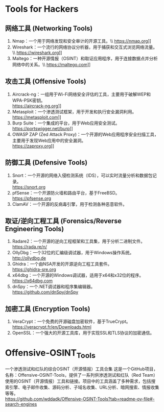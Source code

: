 #+LATEX_HEADER: \usepackage{ctex}
* Tools for Hackers
** 网络工具 (Networking Tools)
1. Nmap：一个用于网络发现和安全审计的开源工具。\\ https://nmap.org]]
2. Wireshark：一个流行的网络协议分析器，用于捕获和交互式浏览网络流量。\\ https://wireshark.org]]
3. Maltego：一种开源情报（OSINT）和取证应用程序，用于连接数据点并分析网络中的关系。\\ https://maltego.com]]

** 攻击工具 (Offensive Tools)
1. Aircrack-ng：一组用于Wi-Fi网络安全评估的工具，主要用于破解WEP和WPA-PSK密钥。\\
   https://aircrack-ng.org]]
2. Metasploit：一个渗透测试框架，用于开发和执行安全漏洞利用。\\
   https://metasploit.com]]
3. Burp Suite：一个集成的平台，用于Web应用安全测试。 \\
   https://portswigger.net/burp]]
4. OWASP ZAP (Zed Attack Proxy)：一个开源的Web应用程序安全扫描工具，主要用于发现Web应用中的安全漏洞。\\
   https://zaproxy.org]]

** 防御工具 (Defensive Tools)
1. Snort：一个开源的网络入侵检测系统（IDS），可以实时流量分析和数据包记录。\\
   https://snort.org
2. pfSense：一个开源防火墙和路由平台，基于FreeBSD。\\
   https://pfsense.org
3. ClamAV：一个开源的反病毒引擎，用于检测各种恶意软件。\\

** 取证/逆向工程工具 (Forensics/Reverse Engineering Tools)
1. Radare2：一个开源的逆向工程框架和工具集，用于分析二进制文件。\\
   https://rada.re/n/
2. OllyDbg：一个32位的汇编级调试器，用于Windows操作系统。\\
   http://ollydbg.de
3. Ghidra：一个由NSA开发的开源逆向工程工具套件。\\
   https://ghidra-sre.org
4. x64dbg：一个开源的Windows调试器，适用于x64和x32位的程序。 \\
   https://x64dbg.com
5. dnSpy：一个.NET调试器和程序集编辑器。\\
   https://github.com/dnSpy/dnSpy

** 加密工具 (Encryption Tools)
1. VeraCrypt：一个免费的开源磁盘加密软件，基于TrueCrypt。
   https://veracrypt.fr/en/Downloads.html
2. OpenSSL：一个强大的开源工具库，用于实现SSL和TLS协议的加密通信。
* Offensive-OSINT_Tools
一个渗透测试和红队的综合OSINT（开源情报）工具合集 这是一个GitHub项目，名称：Offensive-OSINT-Tools，提供了一系列供渗透测试和红队（Red Team）使用的OSINT（开源情报）工具和链接。项目中的工具涵盖了多种需求，包括搜索引擎、电子邮件收集、源码分析、子域名收集、URL分析、暗网搜索、情报收集等等。\\
[[https://github.com/wddadk/Offensive-OSINT-Tools?tab=readme-ov-file#-search-engines]]
